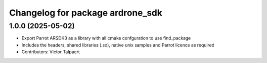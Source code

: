 ^^^^^^^^^^^^^^^^^^^^^^^^^^^^^^^^^
Changelog for package ardrone_sdk
^^^^^^^^^^^^^^^^^^^^^^^^^^^^^^^^^

1.0.0 (2025-05-02)
------------------
* Export Parrot ARSDK3 as a library with all cmake confguration to use find_package 
* Includes the headers, shared libraries (.so), native unix samples and Parrot licence as required
* Contributors: Victor Talpaert
